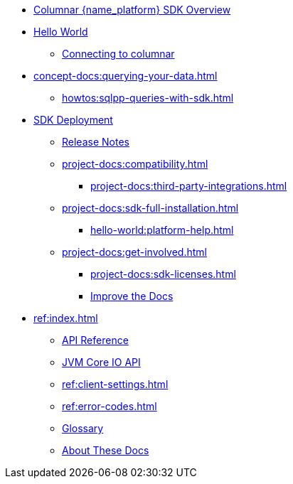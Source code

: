 * xref:hello-world:overview.adoc[Columnar {name_platform} SDK Overview]

* xref:hello-world:start-using-sdk.adoc[Hello World]
** xref:howtos:managing-connections.adoc[Connecting to columnar]
* xref:concept-docs:querying-your-data.adoc[]
** xref:howtos:sqlpp-queries-with-sdk.adoc[]
* xref:project-docs:deployment.adoc[SDK Deployment]
** xref:project-docs:sdk-release-notes.adoc[Release Notes]
// *** https://docs-archive.couchbase.com/home/index.html[Older Versions Archive^]
** xref:project-docs:compatibility.adoc[]
// *** xref:project-docs:distributed-acid-transactions-migration-guide.adoc[]
*** xref:project-docs:third-party-integrations.adoc[]
** xref:project-docs:sdk-full-installation.adoc[]
*** xref:hello-world:platform-help.adoc[]
** xref:project-docs:get-involved.adoc[]
*** xref:project-docs:sdk-licenses.adoc[]
*** xref:home:contribute:index.adoc[Improve the Docs]
* xref:ref:index.adoc[]
** https://docs.couchbase.com/sdk-api/couchbase-scala-client[API Reference^]
** https://docs.couchbase.com/sdk-api/couchbase-core-io/[JVM Core IO API^]
** xref:ref:client-settings.adoc[]
** xref:ref:error-codes.adoc[]
** xref:ref:glossary.adoc[Glossary]
** xref:project-docs:metadoc-about-these-sdk-docs.adoc[About These Docs]
